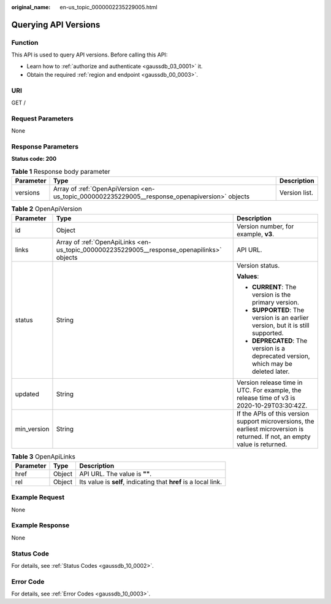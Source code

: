 :original_name: en-us_topic_0000002235229005.html

.. _en-us_topic_0000002235229005:

Querying API Versions
=====================

Function
--------

This API is used to query API versions. Before calling this API:

-  Learn how to :ref:`authorize and authenticate <gaussdb_03_0001>` it.
-  Obtain the required :ref:`region and endpoint <gaussdb_00_0003>`.

URI
---

GET /

Request Parameters
------------------

None

Response Parameters
-------------------

**Status code: 200**

.. table:: **Table 1** Response body parameter

   +-----------+------------------------------------------------------------------------------------------------+---------------+
   | Parameter | Type                                                                                           | Description   |
   +===========+================================================================================================+===============+
   | versions  | Array of :ref:`OpenApiVersion <en-us_topic_0000002235229005__response_openapiversion>` objects | Version list. |
   +-----------+------------------------------------------------------------------------------------------------+---------------+

.. _en-us_topic_0000002235229005__response_openapiversion:

.. table:: **Table 2** OpenApiVersion

   +-----------------------+--------------------------------------------------------------------------------------------+-------------------------------------------------------------------------------------------------------------------------------+
   | Parameter             | Type                                                                                       | Description                                                                                                                   |
   +=======================+============================================================================================+===============================================================================================================================+
   | id                    | Object                                                                                     | Version number, for example, **v3**.                                                                                          |
   +-----------------------+--------------------------------------------------------------------------------------------+-------------------------------------------------------------------------------------------------------------------------------+
   | links                 | Array of :ref:`OpenApiLinks <en-us_topic_0000002235229005__response_openapilinks>` objects | API URL.                                                                                                                      |
   +-----------------------+--------------------------------------------------------------------------------------------+-------------------------------------------------------------------------------------------------------------------------------+
   | status                | String                                                                                     | Version status.                                                                                                               |
   |                       |                                                                                            |                                                                                                                               |
   |                       |                                                                                            | **Values**:                                                                                                                   |
   |                       |                                                                                            |                                                                                                                               |
   |                       |                                                                                            | -  **CURRENT**: The version is the primary version.                                                                           |
   |                       |                                                                                            | -  **SUPPORTED**: The version is an earlier version, but it is still supported.                                               |
   |                       |                                                                                            | -  **DEPRECATED**: The version is a deprecated version, which may be deleted later.                                           |
   +-----------------------+--------------------------------------------------------------------------------------------+-------------------------------------------------------------------------------------------------------------------------------+
   | updated               | String                                                                                     | Version release time in UTC. For example, the release time of v3 is 2020-10-29T03:30:42Z.                                     |
   +-----------------------+--------------------------------------------------------------------------------------------+-------------------------------------------------------------------------------------------------------------------------------+
   | min_version           | String                                                                                     | If the APIs of this version support microversions, the earliest microversion is returned. If not, an empty value is returned. |
   +-----------------------+--------------------------------------------------------------------------------------------+-------------------------------------------------------------------------------------------------------------------------------+

.. _en-us_topic_0000002235229005__response_openapilinks:

.. table:: **Table 3** OpenApiLinks

   +-----------+--------+------------------------------------------------------------------+
   | Parameter | Type   | Description                                                      |
   +===========+========+==================================================================+
   | href      | Object | API URL. The value is **""**.                                    |
   +-----------+--------+------------------------------------------------------------------+
   | rel       | Object | Its value is **self**, indicating that **href** is a local link. |
   +-----------+--------+------------------------------------------------------------------+

Example Request
---------------

None

Example Response
----------------

None

Status Code
-----------

For details, see :ref:`Status Codes <gaussdb_10_0002>`.

Error Code
----------

For details, see :ref:`Error Codes <gaussdb_10_0003>`.
